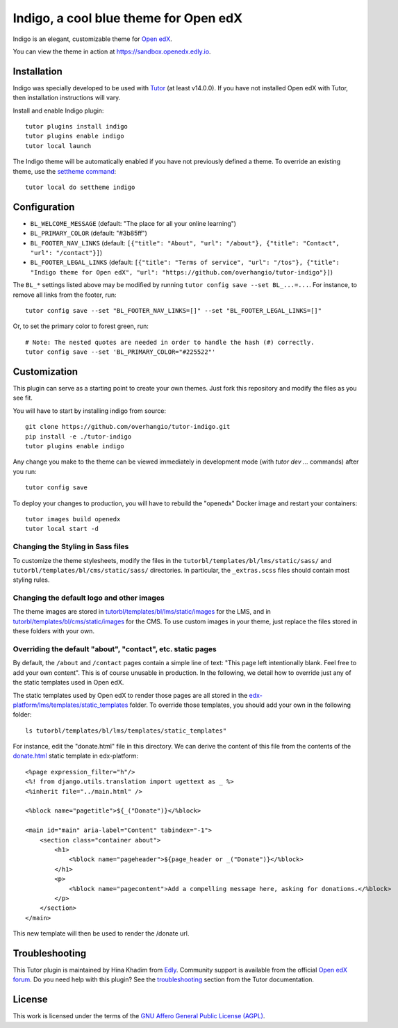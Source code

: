Indigo, a cool blue theme for Open edX
======================================

Indigo is an elegant, customizable theme for `Open edX <https://open.edx.org>`__.

.. image:: ./screenshots/01-landing-page.png
    :alt: Platform landing page

You can view the theme in action at https://sandbox.openedx.edly.io.

Installation
------------

Indigo was specially developed to be used with `Tutor <https://docs.tutor.edly.io>`__ (at least v14.0.0). If you have not installed Open edX with Tutor, then installation instructions will vary.

Install and enable Indigo plugin::

    tutor plugins install indigo
    tutor plugins enable indigo
    tutor local launch

The Indigo theme will be automatically enabled if you have not previously defined a theme. To override an existing theme, use the `settheme command <https://docs.tutor.edly.io/local.html#setting-a-new-theme>`__::

    tutor local do settheme indigo

Configuration
-------------

- ``BL_WELCOME_MESSAGE`` (default: "The place for all your online learning")
- ``BL_PRIMARY_COLOR`` (default: "#3b85ff")
- ``BL_FOOTER_NAV_LINKS`` (default: ``[{"title": "About", "url": "/about"}, {"title": "Contact", "url": "/contact"}]``)
- ``BL_FOOTER_LEGAL_LINKS`` (default: ``[{"title": "Terms of service", "url": "/tos"}, {"title": "Indigo theme for Open edX", "url": "https://github.com/overhangio/tutor-indigo"}]``)

The ``BL_*`` settings listed above may be modified by running ``tutor config save --set BL_...=...``. For instance, to remove all links from the footer, run::

    tutor config save --set "BL_FOOTER_NAV_LINKS=[]" --set "BL_FOOTER_LEGAL_LINKS=[]"

Or, to set the primary color to forest green, run::

    # Note: The nested quotes are needed in order to handle the hash (#) correctly.
    tutor config save --set 'BL_PRIMARY_COLOR="#225522"'

Customization
-------------

This plugin can serve as a starting point to create your own themes. Just fork this repository and modify the files as you see fit.

You will have to start by installing indigo from source::

    git clone https://github.com/overhangio/tutor-indigo.git
    pip install -e ./tutor-indigo
    tutor plugins enable indigo

Any change you make to the theme can be viewed immediately in development mode (with `tutor dev ...` commands) after you run::

    tutor config save

To deploy your changes to production, you will have to rebuild the "openedx" Docker image and restart your containers::

    tutor images build openedx
    tutor local start -d

Changing the Styling in Sass files
~~~~~~~~~~~~~~~~~~~~~~~~~~~~~~~~~~

To customize the theme stylesheets, modify the files in the ``tutorbl/templates/bl/lms/static/sass/`` and  ``tutorbl/templates/bl/cms/static/sass/`` directories. In particular, the ``_extras.scss`` files should contain most styling rules.


Changing the default logo and other images
~~~~~~~~~~~~~~~~~~~~~~~~~~~~~~~~~~~~~~~~~~

The theme images are stored in `tutorbl/templates/bl/lms/static/images <https://github.com/overhangio/tutor-indigo/tree/master/tutorbl/templates/bl/lms/static/images>`__ for the LMS, and in `tutorbl/templates/bl/cms/static/images <https://github.com/overhangio/tutor-indigo/tree/master/tutorbl/templates/bl/cms/static/images>`__ for the CMS. To use custom images in your theme, just replace the files stored in these folders with your own.

Overriding the default "about", "contact", etc. static pages
~~~~~~~~~~~~~~~~~~~~~~~~~~~~~~~~~~~~~~~~~~~~~~~~~~~~~~~~~~~~

By default, the ``/about`` and ``/contact`` pages contain a simple line of text: "This page left intentionally blank. Feel free to add your own content". This is of course unusable in production. In the following, we detail how to override just any of the static templates used in Open edX.

The static templates used by Open edX to render those pages are all stored in the `edx-platform/lms/templates/static_templates <https://github.com/edx/edx-platform/tree/open-release/quince.master/lms/templates/static_templates>`__ folder. To override those templates, you should add your own in the following folder::

    ls tutorbl/templates/bl/lms/templates/static_templates"

For instance, edit the "donate.html" file in this directory. We can derive the content of this file from the contents of the `donate.html <https://github.com/edx/edx-platform/blob/open-release/quince.master/lms/templates/static_templates/donate.html>`__ static template in edx-platform::

    <%page expression_filter="h"/>
    <%! from django.utils.translation import ugettext as _ %>
    <%inherit file="../main.html" />

    <%block name="pagetitle">${_("Donate")}</%block>

    <main id="main" aria-label="Content" tabindex="-1">
        <section class="container about">
            <h1>
                <%block name="pageheader">${page_header or _("Donate")}</%block>
            </h1>
            <p>
                <%block name="pagecontent">Add a compelling message here, asking for donations.</%block>
            </p>
        </section>
    </main>

This new template will then be used to render the /donate url.

Troubleshooting
---------------

This Tutor plugin is maintained by Hina Khadim from `Edly <https://edly.io>`__. Community support is available from the official `Open edX forum <https://discuss.openedx.org>`__. Do you need help with this plugin? See the `troubleshooting <https://docs.tutor.edly.io/troubleshooting.html>`__ section from the Tutor documentation.


License
-------

This work is licensed under the terms of the `GNU Affero General Public License (AGPL) <https://github.com/overhangio/tutor-indigo/blob/master/LICENSE.txt>`_.
